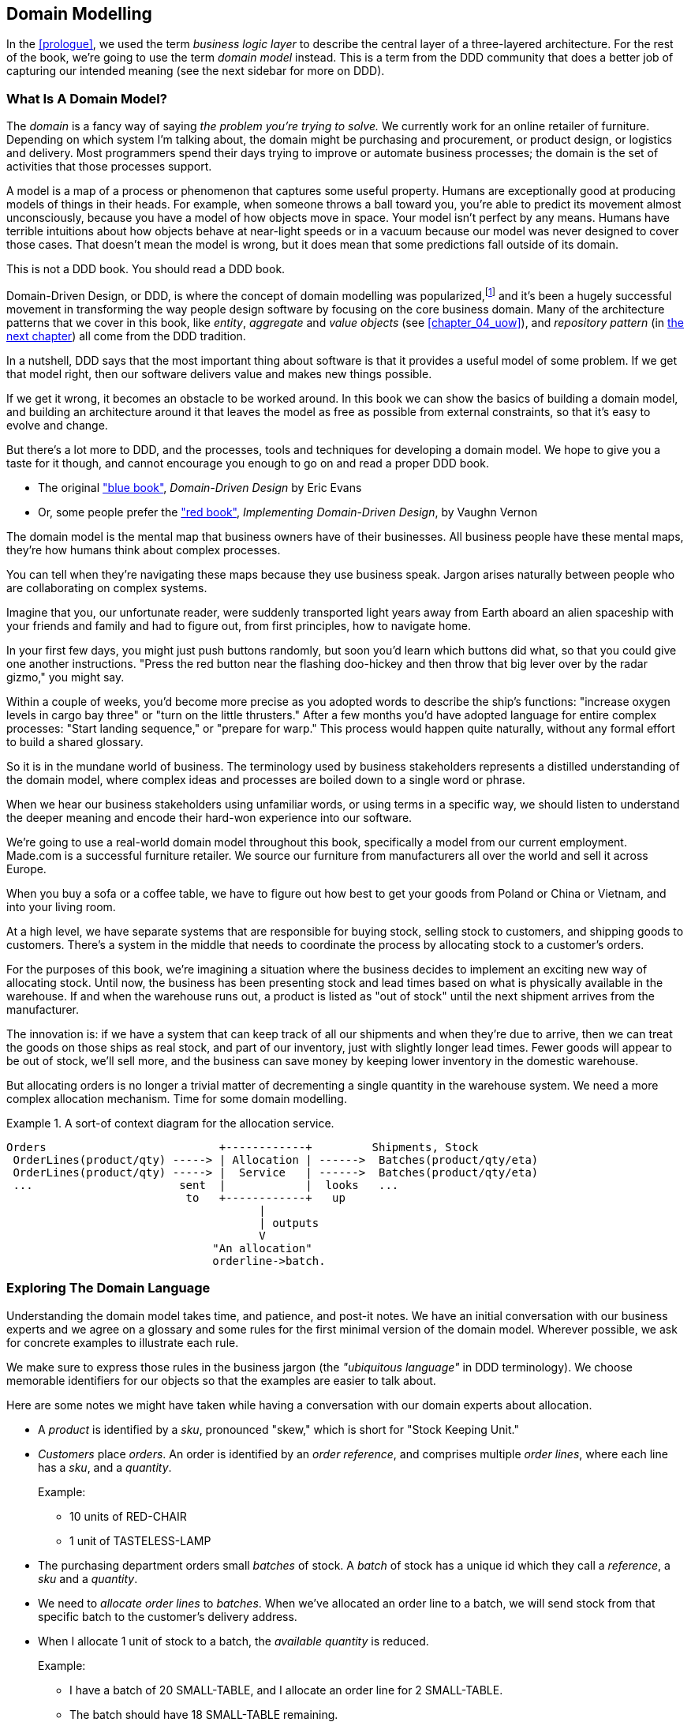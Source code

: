 [[chapter_01_domain_model]]
== Domain Modelling

In the <<prologue>>, we used the term _business logic layer_ to describe the
central layer of a three-layered architecture. For the rest of the book, we're
going to use the term _domain model_ instead. This is a term from the DDD
community that does a better job of capturing our intended meaning (see the
next sidebar for more on DDD).


=== What Is A Domain Model?

The _domain_ is a fancy way of saying _the problem you're trying to solve._ We
currently work for an online retailer of furniture. Depending on which system
I'm talking about, the domain might be purchasing and procurement, or product
design, or logistics and delivery. Most programmers spend their days trying to
improve or automate business processes; the domain is the set of activities
that those processes support.

A model is a map of a process or phenomenon that captures some useful property.
Humans are exceptionally good at producing models of things in their heads. For
example, when someone throws a ball toward you, you're able to predict its
movement almost unconsciously, because you have a model of how objects move in
space. Your model isn't perfect by any means. Humans have terrible intuitions
about how objects behave at near-light speeds or in a vacuum because our model
was never designed to cover those cases. That doesn't mean the model is wrong,
but it does mean that some predictions fall outside of its domain.


.This is not a DDD book.  You should read a DDD book.
*****************************************************************

Domain-Driven Design, or DDD, is where the concept of domain modelling was
popularized,footnote:[
DDD did not originate domain modelling. Eric Evans refers to _Object Design_
from Rebecca Whirfs-Brock and Alan McKean, which introduced Responsibility-Driven
Design of which DDD is a special case, dealing with the domain. But even that is
too late, and OO-enthusiasts will tell you to look further back to Ivar
Jacobson and Grady Booch; the term has been around since the mid-1980s.]
and it's been a hugely successful movement in transforming the way people
design software by focusing on the core business domain.  Many of the
architecture patterns that we cover in this book, like _entity_, _aggregate_
and _value objects_ (see <<chapter_04_uow>>), and _repository pattern_ (in
<<chapter_02,the next chapter>>) all come from the DDD tradition.

In a nutshell, DDD says that the most important thing about software is that it
provides a useful model of some problem.  If we get that model right, then our
software delivers value and makes new things possible.

If we get it wrong, it becomes an obstacle to be worked around.  In this book
we can show the basics of building a domain model, and building an architecture
around it that leaves the model as free as possible from external constraints,
so that it's easy to evolve and change.

But there's a lot more to DDD, and the processes, tools and techniques for
developing a domain model.  We hope to give you a taste for it though,
and cannot encourage you enough to go on and read a proper DDD book.

* The original https://domainlanguage.com/ddd/["blue book"],
  _Domain-Driven Design_ by Eric Evans
//TODO: proper book reference - author, name in italics, year, publisher
* Or, some people prefer the https://amzn.to/2tidSLb["red book"],
  _Implementing Domain-Driven Design_, by Vaughn Vernon

*****************************************************************

The domain model is the mental map that business owners have of their
businesses. All business people have these mental maps, they're how humans think
about complex processes.

You can tell when they're navigating these maps because they use business speak.
Jargon arises naturally between people who are collaborating on complex systems.

Imagine that you, our unfortunate reader, were suddenly transported light years
away from Earth aboard an alien spaceship with your friends and family and had
to figure out, from first principles, how to navigate home.

In your first few days, you might just push buttons randomly, but soon you'd
learn which buttons did what, so that you could give one another instructions.
"Press the red button near the flashing doo-hickey and then throw that big
lever over by the radar gizmo," you might say.

Within a couple of weeks, you'd become more precise as you adopted words to
describe the ship's functions: "increase oxygen levels in cargo bay three"
or "turn on the little thrusters." After a few months you'd have adopted
language for entire complex processes: "Start landing sequence," or "prepare
for warp." This process would happen quite naturally, without any formal effort
to build a shared glossary.

So it is in the mundane world of business. The terminology used by business
stakeholders represents a distilled understanding of the domain model, where
complex ideas and processes are boiled down to a single word or phrase.

When we hear our business stakeholders using unfamiliar words, or using terms
in a specific way, we should listen to understand the deeper meaning and encode
their hard-won experience into our software.

We're going to use a real-world domain model throughout this book, specifically
a model from our current employment. Made.com is a successful furniture
retailer. We source our furniture from manufacturers all over the world and
sell it across Europe.

When you buy a sofa or a coffee table, we have to figure out how best
to get your goods from Poland or China or Vietnam, and into your living room.


At a high level, we have separate systems that are responsible for buying
stock, selling stock to customers, and shipping goods to customers. There's a
system in the middle that needs to coordinate the process by allocating stock
to a customer's orders.

For the purposes of this book, we're imagining a situation where the business
decides to implement an exciting new way of allocating stock.  Until now, the
business has been presenting stock and lead times based on what is physically
available in the warehouse.  If and when the warehouse runs out, a product is
listed as "out of stock" until the next shipment arrives from the manufacturer.

The innovation is: if we have a system that can keep track of all our shipments
and when they're due to arrive, then we can treat the goods on those ships as
real stock, and part of our inventory, just with slightly longer lead times.
Fewer goods will appear to be out of stock, we'll sell more, and the business
can save money by keeping lower inventory in the domestic warehouse.

But allocating orders is no longer a trivial matter of decrementing a single
quantity in the warehouse system.  We need a more complex allocation mechanism.
Time for some domain modelling.

.A sort-of context diagram for the allocation service.
====
[source,text]
[role="skip"]
----
Orders                          +------------+         Shipments, Stock
 OrderLines(product/qty) -----> | Allocation | ------>  Batches(product/qty/eta)
 OrderLines(product/qty) -----> |  Service   | ------>  Batches(product/qty/eta)
 ...                      sent  |            |  looks   ...
                           to   +------------+   up
                                      |
                                      | outputs
                                      V
                               "An allocation"
                               orderline->batch.
----
====

//TODO: Better diagram for allocation? context diag?"




=== Exploring The Domain Language

Understanding the domain model takes time, and patience, and post-it notes. We
have an initial conversation with our business experts and we agree on a glossary
and some rules for the first minimal version of the domain model. Wherever
possible, we ask for concrete examples to illustrate each rule.

We make sure to express those rules in the business jargon (the _"ubiquitous
language"_ in DDD terminology). We choose memorable identifiers for our objects
so that the examples are easier to talk about.

Here are some notes we might have taken while having a conversation with our
domain experts about allocation.

* A _product_ is identified by a _sku_, pronounced "skew," which is short for
  "Stock Keeping Unit."

* _Customers_ place _orders_. An order is identified by an _order reference_,
  and comprises multiple _order lines_, where each line has a _sku_, and a
  _quantity_.
+
.Example:
** 10 units of RED-CHAIR
** 1 unit of TASTELESS-LAMP

* The purchasing department orders small _batches_ of stock. A _batch_ of stock
  has a unique id which they call a _reference_, a _sku_ and a _quantity_.

* We need to _allocate_ _order lines_ to _batches_. When we've allocated an
  order line to a batch, we will send stock from that specific batch to the
  customer's delivery address.

* When I allocate 1 unit of stock to a batch, the _available quantity_ is
  reduced.
+
.Example:
** I have a batch of 20 SMALL-TABLE, and I allocate an order line for 2
   SMALL-TABLE.
** The batch should have 18 SMALL-TABLE remaining.
//TODO: CC asked us to change the "Is" to "we"s our "you"s here.

* I can't allocate to a batch if the available quantity is less than the
  quantity of the order line.
+
.Example:
** I have a batch of 1 BLUE-CUSHION, and an order line for 2
   BLUE-CUSHION.
** I should not be able to allocate the line to the batch.

* I can't allocate the same line twice.
+
.Example:
** I have a batch of 10 BLUE-VASE, and I allocate an order line for 2
   BLUE-VASE.
** If I allocate the order line again to the same batch, the batch
   should still have an available quantity of 8.

* Batches have an _ETA_ if they are currently shipping, or they may be in
  _Warehouse stock_.

* We allocate to warehouse stock in preference to shipment batches

* We allocate to shipment batches in order of which has the earliest ETA.


.Exercise for the Reader
******************************************************************************
Why not have a go at solving this problem yourself?  Write a few unit tests and
see if you can capture the essence of these business rules in some nice, clean
code.

We've got some placeholder unit tests here, but you could just start from
scratch, or combine/rewrite these however you like:

https://github.com/python-leap/code/tree/chapter_01_domain_model_exercise

******************************************************************************


=== Unit Testing Domain Models

We're not going to show you how TDD works in this book, but we want to show you
how we would construct a model from this business conversation.

Here's what one of our first tests might look like:

[[first_test]]
.A first test for allocation (test_batches.py)
====
[source,python]
----
def test_allocating_to_a_batch_reduces_the_available_quantity():
    batch = Batch("batch-001", "SMALL-TABLE", qty=20, eta=date.today())
    line = OrderLine('order-ref', "SMALL-TABLE", 2)

    batch.allocate(line)

    assert batch.available_quantity == 18
----
====


The name of our unit test describes the behaviour that we want to see from the
system, and the names of the classes and variables that I use are taken from the
business jargon. We could show this code to our non-technical co-workers, and
they would agree that this correctly describes the behaviour of the system.

And here is a domain model that meets our requirements:

[[domain_model_1]]
.First cut of a domain model for batches (model.py)
====
[source,python]
[role="non-head"]
----
@dataclass(frozen=True)  #<1>
class OrderLine:
    orderid: str
    sku: str
    qty: int


class Batch:
    def __init__(
        self, ref: str, sku: str, qty: int, eta: Optional[date]  #<2>
    ):
        self.reference = ref
        self.sku = sku
        self.eta = eta
        self.available_quantity = qty

    def allocate(self, line: OrderLine):
        self.available_quantity -= line.qty
----
====


<1> `OrderLine` is an immutable dataclassfootnote:[In previous Python versions we
    might have used a namedtuple.  You could also check out Hynek Schlawack's
    excellent https://pypi.org/project/attrs/[attrs].]
    with no behaviour.

<2> Type hints are still a matter of controversy in the Python world. For
    domain models, they can sometimes help to clarify or document what the
    expected arguments are, and people with IDEs are often grateful for them.
    You may decide the price paid in terms of readability is too high.


Our implementation here is trivial: a `Batch` just wraps an integer
`available_quantity` and we decrement that value on allocation. We've written
quite a lot of code just to subtract one number from another, but we think that
modelling our domain precisely will pay off.

Let's write some new failing tests:


[[test_can_allocate]]
.Testing logic for what we can allocate (test_batches.py)
====
[source,python]
----
def make_batch_and_line(sku, batch_qty, line_qty):
    return (
        Batch("batch-001", sku, batch_qty, eta=date.today()),
        OrderLine("order-123", sku, line_qty)
    )


def test_can_allocate_if_available_greater_than_required():
    batch, line = make_batch_and_line("small-table", 20, 2)
    assert batch.can_allocate(line)

def test_cannot_allocate_if_available_smaller_than_required():
    batch, line = make_batch_and_line("small-table", 2, 20)
    assert batch.can_allocate(line) is False

def test_can_allocate_if_available_equal_to_required():
    batch, line = make_batch_and_line("small-table", 2, 2)
    assert batch.can_allocate(line)

def test_cannot_allocate_if_skus_do_not_match():
    batch = Batch("batch-001", 'sku1', 100, eta=None)
    line = OrderLine("order-123", 'sku2', 10)
    assert batch.can_allocate(line) is False
----
====

There's nothing too unexpected here. We've refactored our test suite so that we
don't keep repeating the same lines of code to create a batch and a line for
the same sku; and we've written four simple tests for a new method
`can_allocate`. Again, notice that the names we use mirror the language of our
domain experts, and the examples we agreed upon are directly written into code.

We can implement this straightforwardly, too, by writing the `can_allocate`
method of `Batch`.


[[can_allocate]]
.A new method in the model (model.py)
====
[source,python]
----
    def can_allocate(self, line: OrderLine) -> bool:
        return self.sku == line.sku and self.available_quantity >= line.qty
----
====

Let's skip the deallocate method because we can trivially implement it as an
increment of the `Batch.available_quantity` property, and jump to the next test:


[[test_deallocate_unallocated]]
.This test is going to require a smarter model (test_batches.py)
====
[source,python]
----
def test_can_only_deallocate_allocated_lines():
    batch, line = make_batch_and_line("small-table", 20, 2)
    batch.deallocate(line)
    assert batch.available_quantity == 20
----
====

In this test we're asserting that deallocating a line from a batch has no effect
unless the batch previously allocated the line. For this to work, our `Batch`
needs to understand which lines have been allocated. Let's look at the
implementation:


[[domain_model_complete]]
.A decent first cut of the domain model (model.py)
====
[source,python]
[role="non-head"]
----
class Batch:
    def __init__(
        self, ref: str, sku: str, qty: int, eta: Optional[date]
    ):
        self.reference = ref
        self.sku = sku
        self.eta = eta
        self._purchased_quantity = qty
        self._allocations = set()  # type: Set[OrderLine]

    def allocate(self, line: OrderLine):
        if self.can_allocate(line):
            self._allocations.add(line)

    def deallocate(self, line: OrderLine):
        if line in self._allocations:
            self._allocations.remove(line)

    @property
    def allocated_quantity(self) -> int:
        return sum(line.qty for line in self._allocations)

    @property
    def available_quantity(self) -> int:
        return self._purchased_quantity - self.allocated_quantity

    def can_allocate(self, line: OrderLine) -> bool:
        return self.sku == line.sku and self.available_quantity >= line.qty
----
====



[[model_diagram]]
.Our Model
====
[source,text]
[role="skip"]
----
+=====================+
| Batch               |
+---------------------+
| reference           |
| sku                 |
| _purchased_quantity |       +=============+
| allocations -------------->>| OrderLine   |
+---------------------+       +-------------+
                              | order_id    |
                              | sku         |
                              | qty         |
                              +-------------+

----
====

Now we're getting somewhere! A batch now keeps track of a set of allocated
OrderLine objects. When we allocate, if we have enough available quantity, we
just add to the set. Our `available_quantity` is now a calculated property:
purchased quantity - allocated quantity. Using a set here makes it simple for us
to handle the last test, because items in a set are unique.


[[last_test]]
.Last batch test!  (test_batches.py)
====
[source,python]
----
def test_allocation_is_idempotent():
    batch, line = make_batch_and_line("small-table", 20, 2)
    batch.allocate(line)
    batch.allocate(line)
    assert batch.available_quantity == 18
----
====

Perhaps you think this model is too trivial to bother with object-orientation,
but throughout this book, we're going to extend our simple domain model, and
plug it into the real world of APIs and databases and spreadsheets, and we'll
see how sticking rigidly to our principles of encapsulation and careful
layering will help us to avoid a ball of mud.



.More Types for More Type Hints
*******************************************************************************

If you really want to go to town with type hints, you could go as far as
wrapping primitive types using `typing.NewType`:

[[too_many_types]]
.Just taking it way too far, Bob.
====
[source,python]
[role="skip"]
----
from dataclasses import dataclass
from typing import NewType

Quantity = NewType("Quantity", int)
Sku = NewType("Sku", str)
Reference = NewType("Reference", str)
...

class Batch:
    def __init__(self, ref: Reference, sku: Sku, qty: Quantity):
        self.sku = sku
        self.reference = ref
        self.available_quantity = qty

----
====


That would allow our type checker to make sure that we don't pass a Sku where a
Reference is expected, for example.

Whether you think this is wonderful or appallingfootnote:[It is appalling.
Please, please don't do this. Harry.] is a matter of debate.

*******************************************************************************

==== Dataclasses Are Great For Value Objects

We've used the _line_ liberally in the previous code listings, but what is a
line? In the business language, an _order_ has multiple _line_ items, where
each line has a sku, and a quantity. We can imagine that a simple yaml file
containing order information might look like this:


[[yaml_order_example]]
.Order info as YAML
====
[source,yaml]
[role="skip"]
----
Order_reference: 12345
Lines:
  - sku: RED-CHAIR
    qty: 25
  - sku: BLU-CHAIR
    qty: 25
  - sku: GRN-CHAIR
    qty: 25
----
====



Notice that while an order has a _reference_ that uniquely identifies it, a
_line_ does not. (Even if we add the order reference to the `OrderLine` class,
it's not something that uniquely identifies the line itself).

Whenever we have a business concept that has some data but no identity, we
often choose to represent it using a _value object_. A value object is any
domain object that is uniquely identified by the data it holds.


[[orderline_value_object]]
.OrderLine is a value object.
====
[source,python]
[role="skip"]
----
@dataclass(frozen=True)
class OrderLine:
    orderid: OrderReference
    sku: ProductReference
    qty: Quantity
----
====

Introduced in Python 3.7, `Dataclasses` are a neat way to represent value objects;
if you're on Python 2, you could use named tuples instead. Either technique
will give you _value equality_ which is the fancy way of saying "two lines with
the same orderid, sku and qty are equal."


[[more_value_objects]]
.More examples of value objects
====
[source,python]
[role="skip"]
----
from dataclasses import dataclass
from typing import NamedTuple
from collections import namedtuple

@dataclass(frozen=True)
class Name:
    first_name: str
    surname: str

class Money(NamedTuple):
    currency: str
    value: int

Line = namedtuple('Line', ['sku', 'qty'])

def test_equality():
    assert Money('gbp', 10) == Money('gbp', 10)
    assert Name('Harry', 'Percival') != Name('Bob', 'Gregory')
    assert Line('RED-CHAIR', 5) == Line('RED-CHAIR', 5)
----
====

These value objects match our real-world intuitions about how their values work.
It doesn't matter _which_ $10 note we're talking about, because they all have
the same value. Likewise two names are equal if both the first and last name
match, and two lines are equivalent if they have the same customer order, product code and
quantity. We can still have complex behaviour on a value object, though. In
fact, it's common to support operations on values, for example mathematical
operators.


[[value_object_maths]]
.Maths with value objects.
====
[source,python]
[role="skip"]
----
fiver = Money('gbp', 5)
tenner = Money('gbp', 10)

def can_add_money_values_for_the_same_currency():
    assert fiver + fiver == tenner

def can_subtract_money_values():
    assert tenner - fiver == fiver

def adding_different_currencies_fails():
    with pytest.raises(ValueError):
        Money('usd', 10) + Money('gbp', 10)

def can_multiply_money_by_a_number():
        assert fiver * 5 == Money('gbp', 25)

def multiplying_two_money_values_is_an_error():
    with pytest.raises(TypeError):
        tenner * fiver
----
====




==== Value Objects And Entities

An order line is uniquely identified by its orderid, sku and quantity; if we
change one of those values, we now have a new line. That's the definition of a
value object: any object that is only identified by its data, and doesn't have a
long-lived identity. What about a batch though? That _is_ identified by a
reference.

We use the term _entity_ to describe a domain object that has long-lived
identity. On the previous page we introduced a `Name` class as a value object.
If we take the name "Harry Percival" and change one letter, we have the new
Name object "Barry Percival."

It should be clear that "Harry Percival" is not equal to "Barry Percival":


[[test_equality]]
.A name itself cannot change
====
[source,python]
[role="skip"]
----
def test_name_equality():
    assert Name("Harry", "Percival") != Name("Barry", "Percival")
----
====


But what about Harry as a _person_? People do change their names, and their
marital status, and even their gender, but we continue to recognise them as the
same individual. That's because humans, unlike names, have a persistent
_identity_.


[[person_identity]]
.But a person can...
====
[source,python]
[role="skip"]
----
class Person:

    def __init__(self, name: Name):
        self.name = name


def test_barry_is_harry():
    harry = Person(Name("Harry", "Percival"))
    barry = harry

    barry.name = Name("Barry", "Percival")

    assert harry is barry and barry is harry
----
====



Entities, unlike values, have _identity equality_. We can change their values
and they are still recognisably the same thing. Batches, in our example, are
entities. We can allocate lines to a batch, or change the date that we expect
it to arrive, and it will still be the same entity.

We usually make this explicit in code by implementing equality operators on
entities:



[[equality_on_batches]]
.Implementing equality operators (model.py)
====
[source,python]
----
class Batch:
    ...

    def __eq__(self, other):
        if not isinstance(other, Batch):
            return False
        return other.reference == self.reference

    def __hash__(self):
        return hash(self.reference)
----
====

Python's `__eq__` magic method defines the behaviour of the class for the
`==` operator.

For both entity and value objects it's also worth thinking through how
`__hash__` will work.  It's the magic method Python uses to control the
behaviour of objects when you add them to sets or use them as dict keys;
more info https://docs.python.org/3/glossary.html#term-hashable[in the Python docs].

For value objects, the hash should be based on all the value attributes.
For entities, the hash should either be `None`, or it should be based
on the attribute(s), like `.reference`, that define identity over time.

//TODO (DS) Getting hash values right for these kinds of objects is quite
//important (e.g. if you're using them in dictionaries or sets). I reckon it
//might be worth spending more time on this.
// (HP): if we get into this, it links into the hack in next chapter required
// by sqlalchemy, `@dataclass(frozen=True)` -> `dataclass(unsafe_hash=True)`



=== Not Everything Has To Be An Object: A Domain Service Function

We've made a model to represent batches, but what we actually need
to do is allocate order lines against a specific set of batches that
represent all our stock.

[quote, Eric Evans, Domain-Driven Design]
____
Sometimes, it just isn't a Thing.
____

Evans discusses the idea of "domain services"footnote:[Domain services are
not the same thing as the services from the
<<chapter_03_service_layer,service layer>>, although they are
often closely related.  A domain service represents a business concept or
process, whereas a service-layer service represents a use case for your
application.  Often the service layer will call a domain service.]
operations that don't have a natural home in an entity or value object.  A
thing that allocates an order line, given a set of batches, sounds a lot like a
function, and we can take advantage of the fact that Python is a multi-paradigm
language and just make it a function.

Let's see how we might test-drive such a function:


[[test_allocate]]
.Testing our domain service (test_allocate.py)
====
[source,python]
----
def test_prefers_warehouse_batches_to_shipments():
    warehouse_batch = Batch('wh-batch', 'sku1', 100, eta=None)
    shipment_batch = Batch('sh-batch', 'sku1', 100, eta=tomorrow)
    line = OrderLine('oref', 'sku1', 10)

    allocate(line, [warehouse_batch, shipment_batch])

    assert warehouse_batch.available_quantity == 90
    assert shipment_batch.available_quantity == 100


def test_prefers_earlier_batches():
    earliest = Batch('sh-batch', 'sku1', 100, eta=today)
    medium = Batch('sh-batch', 'sku1', 100, eta=tomorrow)
    latest = Batch('sh-batch', 'sku1', 100, eta=later)
    line = OrderLine('oref', 'sku1', 10)

    allocate(line, [medium, earliest, latest])

    assert earliest.available_quantity == 90
    assert medium.available_quantity == 100
    assert latest.available_quantity == 100


def test_returns_allocated_batch_id():
    warehouse_batch = Batch('wh-batch', 'sku1', 100, eta=None)
    shipment_batch = Batch('sh-batch', 'sku1', 100, eta=tomorrow)
    line = OrderLine('oref', 'sku1', 10)
    allocation = allocate(line, [warehouse_batch, shipment_batch])
    assert allocation == 'wh-batch'
----
====


And our service might look like this:


[[domain_service]]
.A standalone function for our domain service (model.py)
====
[source,python]
[role="non-head"]
----
def allocate(line: OrderLine, batches: List[Batch]) -> str:
    batch = next(
        b for b in sorted(batches) if b.can_allocate(line)
    )
    batch.allocate(line)
    return batch.reference
----
====


==== Python's Magic Methods Let Us Use Our Models With Idomatic Python

You may or may not like the use of `next()` above, but we're pretty
sure you'll agree that being able to use `sorted()` on our list of
batches is nice, idiomatic Python.

To make it work we implement `__gt__` on our domain model:


[[dunder_gt]]
.Magic methods can express domain semantics (model.py)
====
[source,python]
----
class Batch:
    ...

    def __gt__(self, other):
        if self.eta is None:
            return False
        if other.eta is None:
            return True
        return self.eta > other.eta
----
====

That's lovely.


==== Exceptions Can Express Domain Concepts Too

One final concept to cover, which is the idea that exceptions
can be used to express domain concepts too.  In our conversations
with the domain experts we've learned about the possibility that
an order cannot be allocated because we are _Out of Stock_, and
we can capture that using a _domain exception_:


[[test_out_of_stock]]
.Testing out of stock exception (test_allocate.py)
====
[source,python]
----
def test_raises_out_of_stock_exception_if_cannot_allocate():
    sku1_batch = Batch('batch1', 'sku1', 100, eta=today)
    sku2_line = OrderLine('oref', 'sku2', 10)

    with pytest.raises(OutOfStock, match='sku2'):
        allocate(sku2_line, [sku1_batch])
----
====

We won't bore you too much with the implementation, but the main thing
to note is that we take care in naming our exceptions in the ubiquitous
language, just like we do our entities, value objects and services.

[[out_of_stock]]
.Raising a domain exception (model.py)
====
[source,python]
----
class OutOfStock(Exception):
    pass


def allocate(line: OrderLine, batches: List[Batch]) -> str:
    try:
        batch = next(
        ...
    except StopIteration:
        raise OutOfStock(f'Out of stock for sku {line.sku}')
----
====

That'll probably do for now! We have a domain service which we can use for our
first use case.   But first we'll need a database.


.Domain modelling wrap-up
*****************************************************************
Domain modelling::
    This is the part of your code that is closest to the business,
    the most likely to change, and the place where you deliver the
    most value to the business.  Make it easy to understand and modify

Distinguish entities from value objects::
    A "value object" is defined by its attributes.  It's usually best
    implemented as an immutable type.  If you change an attribute on
    a value object, it represents a different object.  In contrast,
    an Entity has attributes that may vary over time, and still be the
    same entity. It's important to define what _does_ uniquely identify
    an entity (usually some sort of name or reference field).

Not everything has to be an object::
    Python is a multi-paradigm language, so let the "verbs" in your
    code be functions.  Classes called "Manager" or "Builder" or
    "Factory" are a code smell.

This is the time to apply your best OO design principles::
    revise SOLID.  has-a vs is-a.  composition over inheritance. etc etc.

You'll also want to think about consistency boundaries and Aggregates::
    But that's a topic for <<chapter_05_aggregate>>.

*****************************************************************

